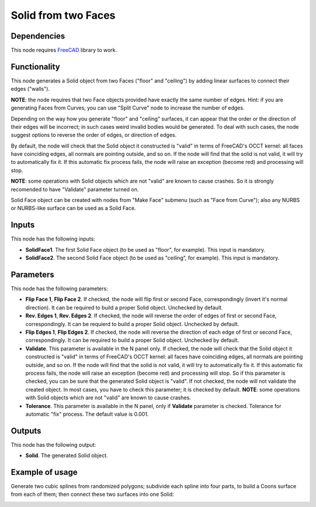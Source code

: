 Solid from two Faces
================

Dependencies
------------

This node requires FreeCAD_ library to work.

.. _FreeCAD: ../../solids.rst

Functionality
-------------

This node generates a Solid object from two Faces ("floor" and "ceiling") by
adding linear surfaces to connect their edges ("walls").

**NOTE**: the node requires that two Face objects provided have exactly the
same number of edges. Hint: if you are generating Faces from Curves, you can
use "Split Curve" node to increase the number of edges.

Depending on the way how you generate "floor" and "ceiling" surfaces, it can
appear that the order or the direction of their edges will be incorrect; in
such cases weird invalid bodies would be generated. To deal with such cases,
the node suggest options to reverse the order of edges, or direction of edges.

By default, the node will check that the Solid object it constructed is "valid"
in terms of FreeCAD's OCCT kernel: all faces have coinciding edges, all normals
are pointing outside, and so on. If the node will find that the solid is not
valid, it will try to automatically fix it.  If this automatic fix process
fails, the node will raise an exception (become red) and processing will stop.

**NOTE**: some operations with Solid objects which are not "valid" are known to
cause crashes. So it is strongly recomended to have "Validate" parameter turned
on.

Solid Face object can be created with nodes from "Make Face" submenu (such as
"Face from Curve"); also any NURBS or NURBS-like surface can be used as a Solid
Face.

Inputs
------

This node has the following inputs:

* **SolidFace1**. The first Solid Face object (to be used as "floor", for
  example). This input is mandatory.
* **SolidFace2**. The second Solid Face object (to be used as "ceiling", for
  example). This input is mandatory.

Parameters
----------

This node has the following parameters:

* **Flip Face 1**, **Flip Face 2**. If checked, the node will flip first or
  second Face, correspondingly (invert it's normal direction). It can be
  required to build a proper Solid object. Unchecked by default.
* **Rev. Edges 1**, **Rev. Edges 2**. If checked, the node will reverse the
  order of edges of first or second Face, correspondingly. It can be requierd
  to build a proper Solid object. Unchecked by default.
* **Flip Edges 1**, **Flip Edges 2**. If checked, the node will reverse the
  direction of each edge of first or second Face, correspondingly. It can be
  required to build a proper Solid object. Unchecked by default.
* **Validate**. This parameter is available in the N panel only. If checked,
  the node will check that the Solid object it constructed is "valid" in terms
  of FreeCAD's OCCT kernel: all faces have coinciding edges, all normals are
  pointing outside, and so on. If the node will find that the solid is not
  valid, it will try to automatically fix it.  If this automatic fix process
  fails, the node will raise an exception (become red) and processing will
  stop. So if this parameter is checked, you can be sure that the generated
  Solid object is "valid". If not checked, the node will not validate the
  created object. In most cases, you have to check this parameter; it is
  checked by default. **NOTE**: some operations with Solid objects which are
  not "valid" are known to cause crashes.
* **Tolerance**. This parameter is available in the N panel, only if
  **Validate** parameter is checked. Tolerance for automatic "fix" process. The
  default value is 0.001.

Outputs
-------

This node has the following output:

* **Solid**. The generated Solid object.

Example of usage
----------------

Generate two cubic splines from randomized polygons; subdivide each spline into
four parts, to build a Coons surface from each of them; then connect these two
surfaces into one Solid:

.. image:: https://user-images.githubusercontent.com/284644/93722058-7ccdd680-fbad-11ea-8319-d7f3e8cf04ac.png

